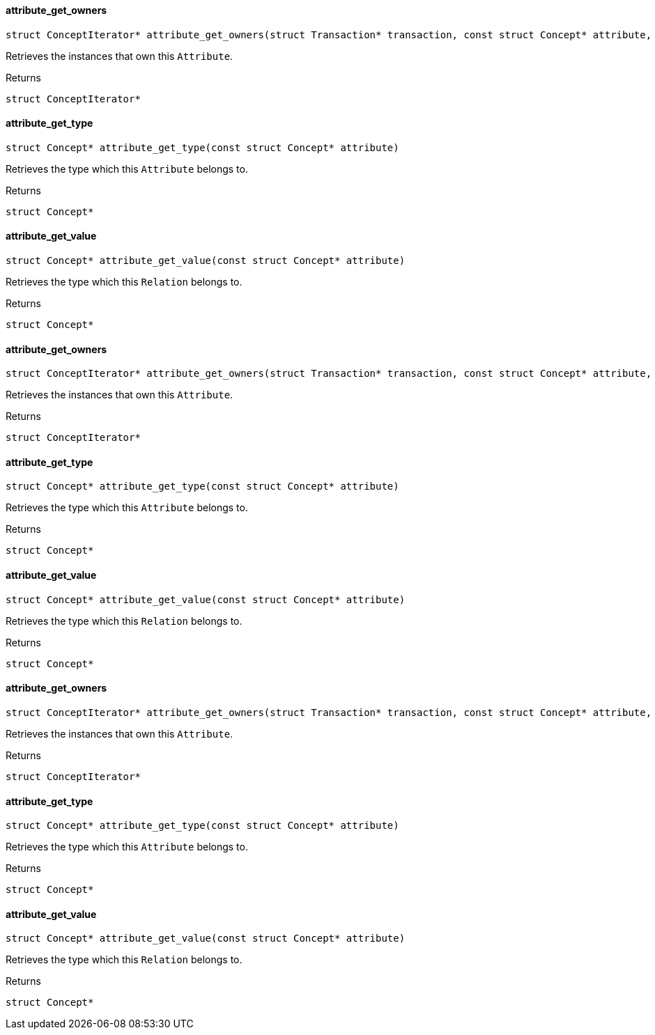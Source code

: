 [#_attribute_get_owners]
==== attribute_get_owners

[source,cpp]
----
struct ConceptIterator* attribute_get_owners(struct Transaction* transaction, const struct Concept* attribute, const struct Concept* thing_type)
----



Retrieves the instances that own this ``Attribute``.

[caption=""]
.Returns
`struct ConceptIterator*`

[#_attribute_get_type]
==== attribute_get_type

[source,cpp]
----
struct Concept* attribute_get_type(const struct Concept* attribute)
----



Retrieves the type which this ``Attribute`` belongs to.

[caption=""]
.Returns
`struct Concept*`

[#_attribute_get_value]
==== attribute_get_value

[source,cpp]
----
struct Concept* attribute_get_value(const struct Concept* attribute)
----



Retrieves the type which this ``Relation`` belongs to.

[caption=""]
.Returns
`struct Concept*`

[#_attribute_get_owners]
==== attribute_get_owners

[source,cpp]
----
struct ConceptIterator* attribute_get_owners(struct Transaction* transaction, const struct Concept* attribute, const struct Concept* thing_type)
----



Retrieves the instances that own this ``Attribute``.

[caption=""]
.Returns
`struct ConceptIterator*`

[#_attribute_get_type]
==== attribute_get_type

[source,cpp]
----
struct Concept* attribute_get_type(const struct Concept* attribute)
----



Retrieves the type which this ``Attribute`` belongs to.

[caption=""]
.Returns
`struct Concept*`

[#_attribute_get_value]
==== attribute_get_value

[source,cpp]
----
struct Concept* attribute_get_value(const struct Concept* attribute)
----



Retrieves the type which this ``Relation`` belongs to.

[caption=""]
.Returns
`struct Concept*`

[#_attribute_get_owners]
==== attribute_get_owners

[source,cpp]
----
struct ConceptIterator* attribute_get_owners(struct Transaction* transaction, const struct Concept* attribute, const struct Concept* thing_type)
----



Retrieves the instances that own this ``Attribute``.

[caption=""]
.Returns
`struct ConceptIterator*`

[#_attribute_get_type]
==== attribute_get_type

[source,cpp]
----
struct Concept* attribute_get_type(const struct Concept* attribute)
----



Retrieves the type which this ``Attribute`` belongs to.

[caption=""]
.Returns
`struct Concept*`

[#_attribute_get_value]
==== attribute_get_value

[source,cpp]
----
struct Concept* attribute_get_value(const struct Concept* attribute)
----



Retrieves the type which this ``Relation`` belongs to.

[caption=""]
.Returns
`struct Concept*`


